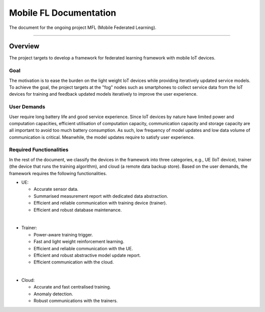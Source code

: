 ***********************
Mobile FL Documentation
***********************

.. image:: https://travis-ci.org/readthedocs/sphinx_rtd_theme.svg?branch=master
   :target: https://travis-ci.org/readthedocs/sphinx_rtd_theme
   :alt: Build Status
.. image:: https://img.shields.io/pypi/l/sphinx_rtd_theme.svg
   :target: https://pypi.python.org/pypi/sphinx_rtd_theme/
   :alt: License
.. image:: https://readthedocs.org/projects/sphinx-rtd-theme/badge/?version=latest
  :target: http://sphinx-rtd-theme.readthedocs.io/en/latest/?badge=latest
  :alt: Documentation Status


The document for the ongoing project MFL (Mobile Federated Learning).

---------

Overview
========

The project targets to develop a framework for federated learning framework with mobile IoT devices.

Goal
----

The motivation is to ease the burden on the light weight IoT devices while providing iteratively
updated service models. To achieve the goal, the project targets at the "fog" nodes such
as smartphones to collect service data from the IoT devices for training and feedback updated models 
iteratively to improve the user experience.  

User Demands
------------

User require long battery life and good service experience. Since IoT devices by nature have limited power and computation capacities, 
efficient utilisation of computation capacity, communication capacity and storage capacity are all important to avoid too much battery consumption. 
As such, low frequency of model updates and low data volume of communication is critical. Meanwhile, the model 
updates require to satisfy user experience. 

Required Functionalities
------------------------

In the rest of the document, we classify the devices in the framework into three categories, e.g., UE (IoT device), 
trainer (the device that runs the training algorithm), and cloud (a remote data backup store).
Based on the user demands, the framework requires the following functionalities.


* UE:

  * Accurate sensor data.
  * Summarised measurement report with dedicated data abstraction.
  * Efficient and reliable communication with training device (trainer).
  * Efficient and robust database maintenance.
|
* Trainer:

  * Power-aware training trigger.
  * Fast and light weight reinforcement learning.
  * Efficient and reliable communication with the UE.
  * Efficient and robust abstractive model update report.
  * Efficient communication with the cloud.
|
* Cloud:

  * Accurate and fast centralised training.
  * Anomaly detection.
  * Robust communications with the trainers.


